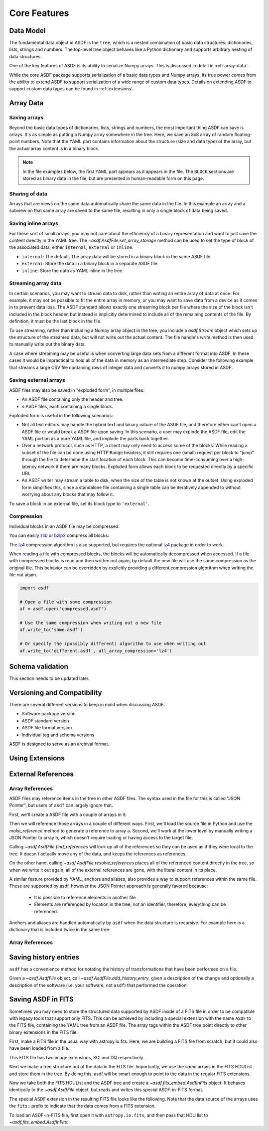 *************
Core Features
*************

Data Model
==========

The fundamental data object in ASDF is the ``tree``, which is a nested
combination of basic data structures: dictionaries, lists, strings and numbers.
The top-level tree object behaves like a Python dictionary and supports
arbitrary nesting of data structures.

One of the key features of ASDF is its ability to serialize Numpy arrays. This
is discussed in detail in :ref:`array-data`.

While the core ASDF package supports serialization of a basic data types and
Numpy arrays, its true power comes from the ability to extend ASDF to support
serialization of a wide range of custom data types. Details on extending ASDF
to support custom data types can be found in :ref:`extensions`.

.. _array-data:

Array Data
==========

Saving arrays
-------------

Beyond the basic data types of dictionaries, lists, strings and
numbers, the most important thing ASDF can save is arrays.  It's as
simple as putting a Numpy array somewhere in the tree.  Here, we save
an 8x8 array of random floating-point numbers.  Note that the YAML
part contains information about the structure (size and data type) of
the array, but the actual array content is in a binary block.

.. runcode::

   from asdf import AsdfFile
   import numpy as np

   tree = {'my_array': np.random.rand(8, 8)}
   ff = AsdfFile(tree)
   ff.write_to("test.asdf")

.. note::

   In the file examples below, the first YAML part appears as it
   appears in the file.  The ``BLOCK`` sections are stored as binary
   data in the file, but are presented in human-readable form on this
   page.


.. asdf:: test.asdf

Sharing of data
---------------

Arrays that are views on the same data automatically share the same
data in the file.  In this example an array and a subview on that same
array are saved to the same file, resulting in only a single block of
data being saved.

.. runcode::

   from asdf import AsdfFile
   import numpy as np

   my_array = np.random.rand(8, 8)
   subset = my_array[2:4,3:6]
   tree = {
       'my_array': my_array,
       'subset':   subset
   }
   ff = AsdfFile(tree)
   ff.write_to("test.asdf")

.. asdf:: test.asdf

Saving inline arrays
--------------------

For these sort of small arrays, you may not care about the efficiency
of a binary representation and want to just save the content directly
in the YAML tree.  The `~asdf.AsdfFile.set_array_storage` method
can be used to set the type of block of the associated data, either
``internal``, ``external`` or ``inline``.

- ``internal``: The default.  The array data will be
  stored in a binary block in the same ASDF file.

- ``external``: Store the data in a binary block in a
  separate ASDF file.

- ``inline``: Store the data as YAML inline in the tree.

.. runcode::

   from asdf import AsdfFile
   import numpy as np

   my_array = np.random.rand(8, 8)
   tree = {'my_array': my_array}
   ff = AsdfFile(tree)
   ff.set_array_storage(my_array, 'inline')
   ff.write_to("test.asdf")

.. asdf:: test.asdf

Streaming array data
--------------------

In certain scenarios, you may want to stream data to disk, rather than
writing an entire array of data at once.  For example, it may not be
possible to fit the entire array in memory, or you may want to save
data from a device as it comes in to prevent data loss.  The ASDF
standard allows exactly one streaming block per file where the size of
the block isn't included in the block header, but instead is
implicitly determined to include all of the remaining contents of the
file.  By definition, it must be the last block in the file.

To use streaming, rather than including a Numpy array object in the
tree, you include a `asdf.Stream` object which sets up the structure
of the streamed data, but will not write out the actual content.  The
file handle's `write` method is then used to manually write out the
binary data.

.. runcode::

   from asdf import AsdfFile, Stream
   import numpy as np

   tree = {
       # Each "row" of data will have 128 entries.
       'my_stream': Stream([128], np.float64)
   }

   ff = AsdfFile(tree)
   with open('test.asdf', 'wb') as fd:
       ff.write_to(fd)
       # Write 100 rows of data, one row at a time.  ``write``
       # expects the raw binary bytes, not an array, so we use
       # ``tostring()``.
       for i in range(100):
           fd.write(np.array([i] * 128, np.float64).tostring())

.. asdf:: test.asdf

A case where streaming may be useful is when converting large data sets from a
different format into ASDF. In these cases it would be impractical to hold all
of the data in memory as an intermediate step. Consider the following example
that streams a large CSV file containing rows of integer data and converts it
to numpy arrays stored in ASDF:

.. doctest-skip::

    import csv
    import numpy as np
    from asdf import AsdfFile, Stream

    tree = {
        # We happen to know in advance that each row in the CSV has 100 ints
        'data': Stream([100], np.int64)
    }

    ff = AsdfFile(tree)
    # open the output file handle
    with open('new_file.asdf', 'wb') as fd:
        ff.write_to(fd)
        # open the CSV file to be converted
        with open('large_file.csv', 'r') as cfd:
            # read each line of the CSV file
            reader = csv.reader(cfd)
            for row in reader:
                # convert each row to a numpy array
                array = np.array([int(x) for x in row], np.int64)
                # write the array to the output file handle
                fd.write(array.tostring())

Saving external arrays
----------------------

ASDF files may also be saved in "exploded form", in multiple files:

- An ASDF file containing only the header and tree.

- *n* ASDF files, each containing a single block.

Exploded form is useful in the following scenarios:

- Not all text editors may handle the hybrid text and binary nature of
  the ASDF file, and therefore either can't open a ASDF file or would
  break a ASDF file upon saving.  In this scenario, a user may explode
  the ASDF file, edit the YAML portion as a pure YAML file, and
  implode the parts back together.

- Over a network protocol, such as HTTP, a client may only need to
  access some of the blocks.  While reading a subset of the file can
  be done using HTTP ``Range`` headers, it still requires one (small)
  request per block to "jump" through the file to determine the start
  location of each block.  This can become time-consuming over a
  high-latency network if there are many blocks.  Exploded form allows
  each block to be requested directly by a specific URI.

- An ASDF writer may stream a table to disk, when the size of the table
  is not known at the outset.  Using exploded form simplifies this,
  since a standalone file containing a single table can be iteratively
  appended to without worrying about any blocks that may follow it.

To save a block in an external file, set its block type to
``'external'``.

.. runcode::

   from asdf import AsdfFile
   import numpy as np

   my_array = np.random.rand(8, 8)
   tree = {'my_array': my_array}
   ff = AsdfFile(tree)

   # On an individual block basis:
   ff.set_array_storage(my_array, 'external')
   ff.write_to("test.asdf")

   # Or for every block:
   ff.write_to("test.asdf", all_array_storage='external')

.. asdf:: test.asdf

.. asdf:: test0000.asdf

Compression
-----------

Individual blocks in an ASDF file may be compressed.

You can easily `zlib <http://www.zlib.net/>`__ or `bzip2
<http://www.bzip.org>`__ compress all blocks:

.. runcode::

   from asdf import AsdfFile
   import numpy as np

   tree = {
       'a': np.random.rand(256, 256),
       'b': np.random.rand(512, 512)
   }

   target = AsdfFile(tree)
   target.write_to('target.asdf', all_array_compression='zlib')
   target.write_to('target.asdf', all_array_compression='bzp2')

.. asdf:: target.asdf

The `lz4 <https://en.wikipedia.org/wiki/LZ_4>`__ compression algorithm is also
supported, but requires the optional
`lz4 <https://python-lz4.readthedocs.io/>`__ package in order to work.

When reading a file with compressed blocks, the blocks will be automatically
decompressed when accessed. If a file with compressed blocks is read and then
written out again, by default the new file will use the same compression as the
original file. This behavior can be overridden by explicitly providing a
different compression algorithm when writing the file out again.

.. code::

    import asdf

    # Open a file with some compression
    af = asdf.open('compressed.asdf')

    # Use the same compression when writing out a new file
    af.write_to('same.asdf')

    # Or specify the (possibly different) algorithm to use when writing out
    af.write_to('different.asdf', all_array_compression='lz4')

Schema validation
=================

This section needs to be updated later.

Versioning and Compatibility
============================

There are several different versions to keep in mind when discussing ASDF:

* Software package version
* ASDF standard version
* ASDF file format version
* Individual tag and schema versions


ASDF is designed to serve as an archival format.

Using Extensions
================

External References
===================

Array References
----------------

ASDF files may reference items in the tree in other ASDF files.  The
syntax used in the file for this is called "JSON Pointer", but users
of ``asdf`` can largely ignore that.

First, we'll create a ASDF file with a couple of arrays in it:

.. runcode::

   from asdf import AsdfFile
   import numpy as np

   tree = {
       'a': np.arange(0, 10),
       'b': np.arange(10, 20)
   }

   target = AsdfFile(tree)
   target.write_to('target.asdf')

.. asdf:: target.asdf

Then we will reference those arrays in a couple of different ways.
First, we'll load the source file in Python and use the
`make_reference` method to generate a reference to array ``a``.
Second, we'll work at the lower level by manually writing a JSON
Pointer to array ``b``, which doesn't require loading or having access
to the target file.

.. runcode::

   ff = AsdfFile()

   with AsdfFile.open('target.asdf') as target:
       ff.tree['my_ref_a'] = target.make_reference(['a'])

   ff.tree['my_ref_b'] = {'$ref': 'target.asdf#b'}

   ff.write_to('source.asdf')

.. asdf:: source.asdf

Calling `~asdf.AsdfFile.find_references` will look up all of the
references so they can be used as if they were local to the tree.  It
doesn't actually move any of the data, and keeps the references as
references.

.. runcode::

   with AsdfFile.open('source.asdf') as ff:
       ff.find_references()
       assert ff.tree['my_ref_b'].shape == (10,)

On the other hand, calling `~asdf.AsdfFile.resolve_references`
places all of the referenced content directly in the tree, so when we
write it out again, all of the external references are gone, with the
literal content in its place.

.. runcode::

   with AsdfFile.open('source.asdf') as ff:
       ff.resolve_references()
       ff.write_to('resolved.asdf')

.. asdf:: resolved.asdf

A similar feature provided by YAML, anchors and aliases, also provides
a way to support references within the same file.  These are supported
by asdf, however the JSON Pointer approach is generally favored because:

   - It is possible to reference elements in another file

   - Elements are referenced by location in the tree, not an
     identifier, therefore, everything can be referenced.

Anchors and aliases are handled automatically by ``asdf`` when the
data structure is recursive.  For example here is a dictionary that is
included twice in the same tree:

.. runcode::

    d = {'foo': 'bar'}
    d['baz'] = d
    tree = {'d': d}

    ff = AsdfFile(tree)
    ff.write_to('anchors.asdf')

.. asdf:: anchors.asdf

Array References
----------------

Saving history entries
======================

``asdf`` has a convenience method for notating the history of
transformations that have been performed on a file.

Given a `~asdf.AsdfFile` object, call
`~asdf.AsdfFile.add_history_entry`, given a description of the
change and optionally a description of the software (i.e. your
software, not ``asdf``) that performed the operation.

.. runcode::

   from asdf import AsdfFile
   import numpy as np

   tree = {
       'a': np.random.rand(256, 256)
   }

   ff = AsdfFile(tree)
   ff.add_history_entry(
       u"Initial random numbers",
       {u'name': u'asdf examples',
        u'author': u'John Q. Public',
        u'homepage': u'http://github.com/spacetelescope/asdf',
        u'version': u'0.1'})
   ff.write_to('example.asdf')

.. asdf:: example.asdf

Saving ASDF in FITS
===================

Sometimes you may need to store the structured data supported by ASDF
inside of a FITS file in order to be compatible with legacy tools that
support only FITS.  This can be achieved by including a special
extension with the name ``ASDF`` to the FITS file, containing the YAML
tree from an ASDF file.  The array tags within the ASDF tree point
directly to other binary extensions in the FITS file.

First, make a FITS file in the usual way with astropy.io.fits.  Here,
we are building a FITS file from scratch, but it could also have been
loaded from a file.

This FITS file has two image extensions, SCI and DQ respectively.

.. runcode::

    from astropy.io import fits

    hdulist = fits.HDUList()
    hdulist.append(fits.ImageHDU(np.arange(512, dtype=np.float), name='SCI'))
    hdulist.append(fits.ImageHDU(np.arange(512, dtype=np.float), name='DQ'))

Next we make a tree structure out of the data in the FITS file.
Importantly, we use the *same* arrays in the FITS HDUList and store
them in the tree.  By doing this, asdf will be smart enough to point
to the data in the regular FITS extensions.

.. runcode::

    tree = {
        'model': {
            'sci': {
                'data': hdulist['SCI'].data,
            },
            'dq': {
                'data': hdulist['DQ'].data,
            }
        }
    }

Now we take both the FITS HDUList and the ASDF tree and create a
`~asdf.fits_embed.AsdfInFits` object.  It behaves identically to the
`~asdf.AsdfFile` object, but reads and writes this special
ASDF-in-FITS format.

.. runcode::

    from asdf import fits_embed

    ff = fits_embed.AsdfInFits(hdulist, tree)
    ff.write_to('embedded_asdf.fits')

.. runcode:: hidden

    from astropy.io import fits

    with fits.open('embedded_asdf.fits') as new_hdulist:
        with open('content.asdf', 'wb') as fd:
            fd.write(new_hdulist['ASDF'].data.tostring())

The special ASDF extension in the resulting FITS file looks like the
following.  Note that the data source of the arrays uses the ``fits:``
prefix to indicate that the data comes from a FITS extension.

.. asdf:: content.asdf

To load an ASDF-in-FITS file, first open it with ``astropy.io.fits``, and then
pass that HDU list to `~asdf.fits_embed.AsdfInFits`:


.. runcode::

    with fits.open('embedded_asdf.fits') as hdulist:
        with fits_embed.AsdfInFits.open(hdulist) as asdf:
            science = asdf.tree['model']['sci']
